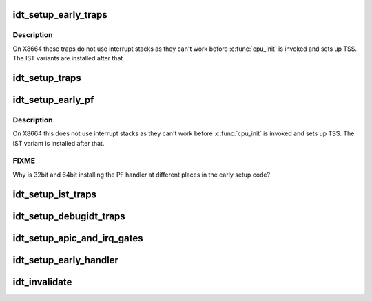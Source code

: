 .. -*- coding: utf-8; mode: rst -*-
.. src-file: arch/x86/kernel/idt.c

.. _`idt_setup_early_traps`:

idt_setup_early_traps
=====================

.. c:function:: void idt_setup_early_traps( void)

    Initialize the idt table with early traps

    :param  void:
        no arguments

.. _`idt_setup_early_traps.description`:

Description
-----------

On X8664 these traps do not use interrupt stacks as they can't work
before \ :c:func:`cpu_init`\  is invoked and sets up TSS. The IST variants are
installed after that.

.. _`idt_setup_traps`:

idt_setup_traps
===============

.. c:function:: void idt_setup_traps( void)

    Initialize the idt table with default traps

    :param  void:
        no arguments

.. _`idt_setup_early_pf`:

idt_setup_early_pf
==================

.. c:function:: void idt_setup_early_pf( void)

    Initialize the idt table with early pagefault handler

    :param  void:
        no arguments

.. _`idt_setup_early_pf.description`:

Description
-----------

On X8664 this does not use interrupt stacks as they can't work before
\ :c:func:`cpu_init`\  is invoked and sets up TSS. The IST variant is installed
after that.

.. _`idt_setup_early_pf.fixme`:

FIXME
-----

Why is 32bit and 64bit installing the PF handler at different
places in the early setup code?

.. _`idt_setup_ist_traps`:

idt_setup_ist_traps
===================

.. c:function:: void idt_setup_ist_traps( void)

    Initialize the idt table with traps using IST

    :param  void:
        no arguments

.. _`idt_setup_debugidt_traps`:

idt_setup_debugidt_traps
========================

.. c:function:: void idt_setup_debugidt_traps( void)

    Initialize the debug idt table with debug traps

    :param  void:
        no arguments

.. _`idt_setup_apic_and_irq_gates`:

idt_setup_apic_and_irq_gates
============================

.. c:function:: void idt_setup_apic_and_irq_gates( void)

    Setup APIC/SMP and normal interrupt gates

    :param  void:
        no arguments

.. _`idt_setup_early_handler`:

idt_setup_early_handler
=======================

.. c:function:: void idt_setup_early_handler( void)

    Initializes the idt table with early handlers

    :param  void:
        no arguments

.. _`idt_invalidate`:

idt_invalidate
==============

.. c:function:: void idt_invalidate(void *addr)

    Invalidate interrupt descriptor table

    :param void \*addr:
        The virtual address of the 'invalid' IDT

.. This file was automatic generated / don't edit.

